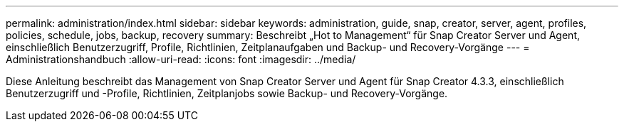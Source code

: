 ---
permalink: administration/index.html 
sidebar: sidebar 
keywords: administration, guide, snap, creator, server, agent, profiles, policies, schedule, jobs, backup, recovery 
summary: Beschreibt „Hot to Management“ für Snap Creator Server und Agent, einschließlich Benutzerzugriff, Profile, Richtlinien, Zeitplanaufgaben und Backup- und Recovery-Vorgänge 
---
= Administrationshandbuch
:allow-uri-read: 
:icons: font
:imagesdir: ../media/


[role="Lead"]
Diese Anleitung beschreibt das Management von Snap Creator Server und Agent für Snap Creator 4.3.3, einschließlich Benutzerzugriff und -Profile, Richtlinien, Zeitplanjobs sowie Backup- und Recovery-Vorgänge.
